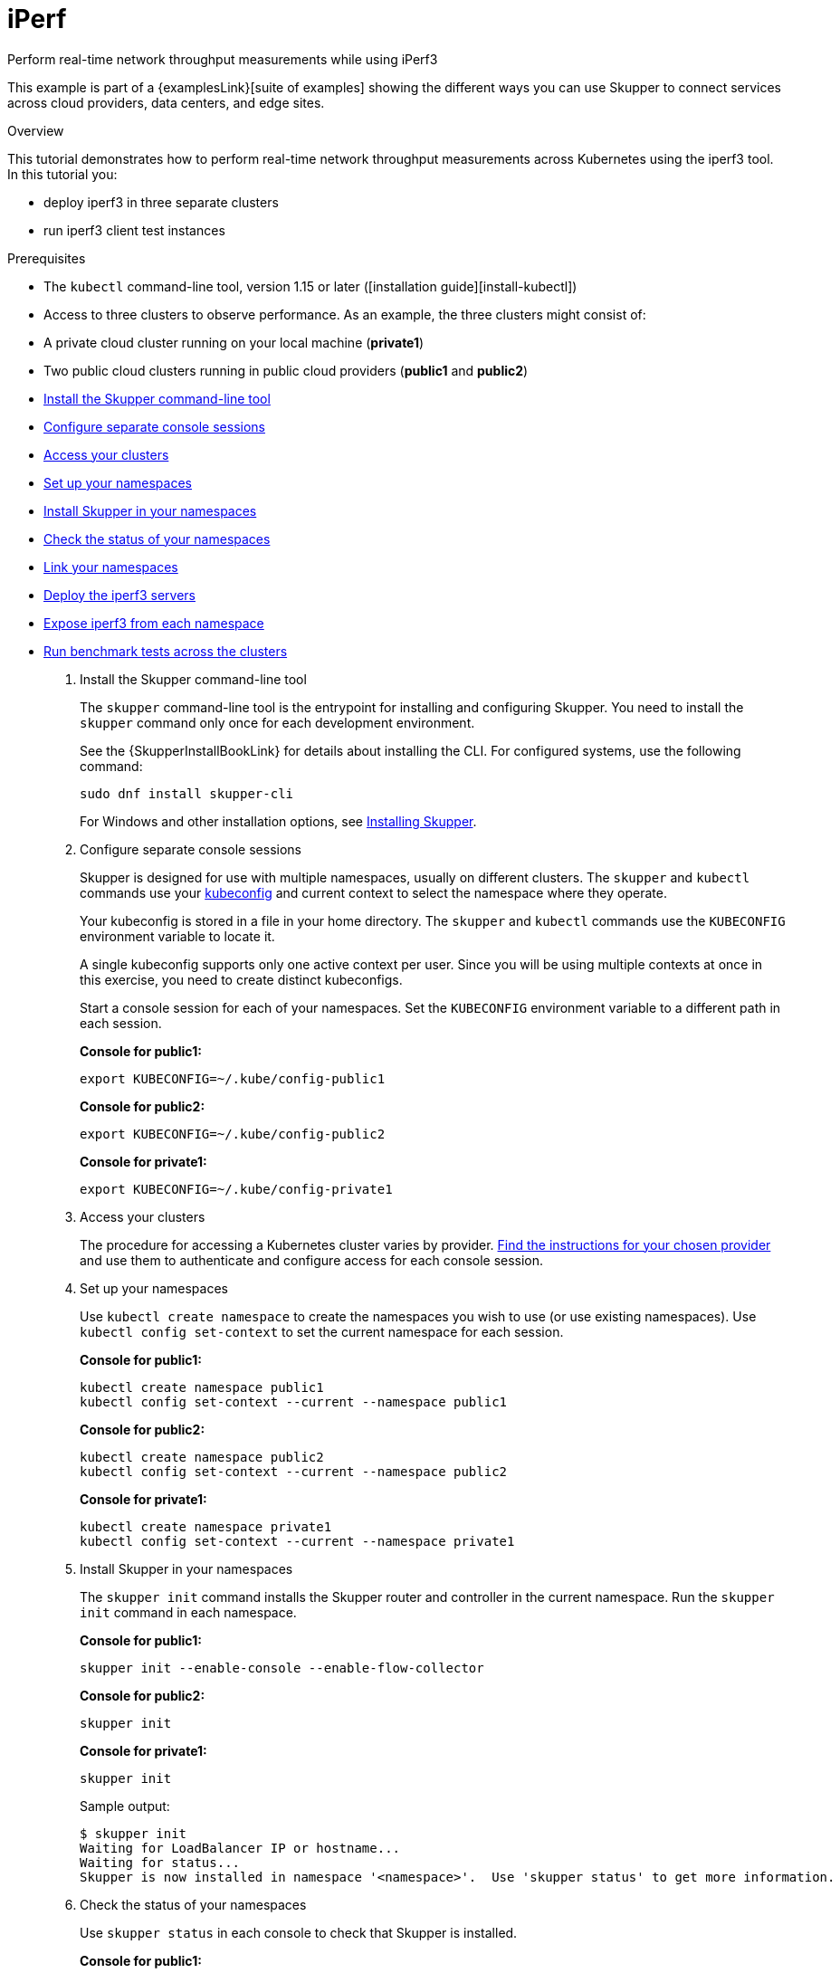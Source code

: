 = iPerf




Perform real-time network throughput measurements while using iPerf3

This example is part of a {examplesLink}[suite of examples] showing the different ways you can use Skupper to connect services across cloud providers, data centers, and edge sites.

.Overview

This tutorial demonstrates how to perform real-time network throughput measurements across Kubernetes  using the iperf3 tool.
In this tutorial you:

* deploy iperf3 in three separate clusters
* run iperf3 client test instances

Prerequisites

* The `kubectl` command-line tool, version 1.15 or later ([installation guide][install-kubectl])
* Access to three clusters to observe performance.
As an example, the three clusters might consist of:
* A private cloud cluster running on your local machine (*private1*)
* Two public cloud clusters running in public cloud providers (*public1* and *public2*)

--
.Procedure
--


* xref:skupper-example-iperf_READMEmd_item1[Install the Skupper command-line tool]

* xref:skupper-example-iperf_READMEmd_item2[Configure separate console sessions]

* xref:skupper-example-iperf_READMEmd_item3[Access your clusters]

* xref:skupper-example-iperf_READMEmd_item4[Set up your namespaces]

* xref:skupper-example-iperf_READMEmd_item5[Install Skupper in your namespaces]

* xref:skupper-example-iperf_READMEmd_item6[Check the status of your namespaces]

* xref:skupper-example-iperf_READMEmd_item7[Link your namespaces]

* xref:skupper-example-iperf_READMEmd_item8[Deploy the iperf3 servers]

* xref:skupper-example-iperf_READMEmd_item9[Expose iperf3 from each namespace]

* xref:skupper-example-iperf_READMEmd_item10[Run benchmark tests across the clusters]

. [[skupper-example-iperf_READMEmd_item1]]Install the Skupper command-line tool
+
--

The `skupper` command-line tool is the entrypoint for installing and configuring Skupper.
You need to install the `skupper` command only once for each development environment.

See the {SkupperInstallBookLink} for details about installing the CLI. For configured systems, use the following command:

[,shell]
----
sudo dnf install skupper-cli
----




For Windows and other installation options, see https://skupper.io/install/index.html[Installing Skupper].

--

. [[skupper-example-iperf_READMEmd_item2]]Configure separate console sessions
+
--

Skupper is designed for use with multiple namespaces, usually on different clusters.
The `skupper` and `kubectl` commands use your https://kubernetes.io/docs/concepts/configuration/organize-cluster-access-kubeconfig/[kubeconfig] and current context to select the namespace where they operate.

Your kubeconfig is stored in a file in your home directory.
The `skupper` and `kubectl` commands use the `KUBECONFIG` environment variable to locate it.

A single kubeconfig supports only one active context per user.
Since you will be using multiple contexts at once in this exercise, you need to create distinct kubeconfigs.

Start a console session for each of your namespaces.
Set the `KUBECONFIG` environment variable to a different path in each session.

*Console for public1:*

[,shell]
----
export KUBECONFIG=~/.kube/config-public1
----

*Console for public2:*

[,shell]
----
export KUBECONFIG=~/.kube/config-public2
----

*Console for private1:*

[,shell]
----
export KUBECONFIG=~/.kube/config-private1
----

--

. [[skupper-example-iperf_READMEmd_item3]]Access your clusters
+
--

The procedure for accessing a Kubernetes cluster varies by provider.
https://skupper.io/start/kubernetes.html[Find the instructions for your chosen provider] and use them to authenticate and configure access for each console session.

--

. [[skupper-example-iperf_READMEmd_item4]]Set up your namespaces
+
--

Use `kubectl create namespace` to create the namespaces you wish to use (or use existing namespaces).
Use `kubectl config set-context` to set the current namespace for each session.

*Console for public1:*

[,shell]
----
kubectl create namespace public1
kubectl config set-context --current --namespace public1
----

*Console for public2:*

[,shell]
----
kubectl create namespace public2
kubectl config set-context --current --namespace public2
----

*Console for private1:*

[,shell]
----
kubectl create namespace private1
kubectl config set-context --current --namespace private1
----

--

. [[skupper-example-iperf_READMEmd_item5]]Install Skupper in your namespaces
+
--

The `skupper init` command installs the Skupper router and controller in the current namespace.
Run the `skupper init` command in each namespace.



*Console for public1:*

[,shell]
----
skupper init --enable-console --enable-flow-collector
----

*Console for public2:*

[,shell]
----
skupper init
----

*Console for private1:*

[,shell]
----
skupper init
----

Sample output:

[,console]
----
$ skupper init
Waiting for LoadBalancer IP or hostname...
Waiting for status...
Skupper is now installed in namespace '<namespace>'.  Use 'skupper status' to get more information.
----

--

. [[skupper-example-iperf_READMEmd_item6]]Check the status of your namespaces
+
--

Use `skupper status` in each console to check that Skupper is installed.

*Console for public1:*

[,shell]
----
skupper status
----

*Console for public2:*

[,shell]
----
skupper status
----

*Console for private1:*

[,shell]
----
skupper status
----

Sample output:

[,console]
----
Skupper is enabled for namespace "<namespace>" in interior mode. It is connected to 1 other site. It has 1 exposed service.
The site console url is: <console-url>
The credentials for internal console-auth mode are held in secret: 'skupper-console-users'
----

As you move through the steps below, you can use `skupper status` at any time to check your progress.

--

. [[skupper-example-iperf_READMEmd_item7]]Link your namespaces
+
--

Creating a link requires use of two `skupper` commands in conjunction, `skupper token create` and `skupper link create`.

The `skupper token create` command generates a secret token that signifies permission to create a link.
The token also carries the link details.
Then, in a remote namespace, The `skupper link create` command uses the token to create a link to the namespace that generated it.

NOTE: The link token is truly a _secret.
Anyone who has the token can link to your namespace.
Make sure that only those you trust have access to it.

First, use `skupper token create` in one namespace to generate the token.
Then, use `skupper link create` in the other to create a link.

*Console for public1:*

[,shell]
----
skupper token create ~/private1-to-public1-token.yaml
skupper token create ~/public2-to-public1-token.yaml
----

*Console for public2:*

[,shell]
----
skupper token create ~/private1-to-public2-token.yaml
skupper link create ~/public2-to-public1-token.yaml
skupper link status --wait 60
----

*Console for private1:*

[,shell]
----
skupper link create ~/private1-to-public1-token.yaml
skupper link create ~/private1-to-public2-token.yaml
skupper link status --wait 60
----

If your console sessions are on different machines, you may need to use `scp` or a similar tool to transfer the token securely.
By default, tokens expire after a single use or 15 minutes after creation.

--

. [[skupper-example-iperf_READMEmd_item8]]Deploy the iperf3 servers
+
--

After creating the application router network, deploy `iperf3` in each namespace.

*Console for private1:*

[,shell]
----
kubectl apply -f deployment-iperf3-a.yaml
----

*Console for public1:*

[,shell]
----
kubectl apply -f deployment-iperf3-b.yaml
----

*Console for public2:*

[,shell]
----
kubectl apply -f deployment-iperf3-c.yaml
----

--

. [[skupper-example-iperf_READMEmd_item9]]Expose iperf3 from each namespace
+
--

We have established connectivity between the namespaces and deployed `iperf3`.
Before we can test performance, we need access to the `iperf3` from each namespace.

*Console for private1:*

[,shell]
----
skupper expose deployment/iperf3-server-a --port 5201
----

*Console for public1:*

[,shell]
----
skupper expose deployment/iperf3-server-b --port 5201
----

*Console for public2:*

[,shell]
----
skupper expose deployment/iperf3-server-c --port 5201
----

--

. [[skupper-example-iperf_READMEmd_item10]]Run benchmark tests across the clusters
+
--

After deploying the iperf3 servers into the private and public cloud clusters, the virtual application network enables communications even though they are  running in separate clusters.

*Console for private1:*

[,shell]
----
kubectl exec $(kubectl get pod -l application=iperf3-server-a -o=jsonpath='{.items[0].metadata.name}') -- iperf3 -c iperf3-server-a
kubectl exec $(kubectl get pod -l application=iperf3-server-a -o=jsonpath='{.items[0].metadata.name}') -- iperf3 -c iperf3-server-b
kubectl exec $(kubectl get pod -l application=iperf3-server-a -o=jsonpath='{.items[0].metadata.name}') -- iperf3 -c iperf3-server-c
----

*Console for public1:*

[,shell]
----
kubectl exec $(kubectl get pod -l application=iperf3-server-b -o=jsonpath='{.items[0].metadata.name}') -- iperf3 -c iperf3-server-a
kubectl exec $(kubectl get pod -l application=iperf3-server-b -o=jsonpath='{.items[0].metadata.name}') -- iperf3 -c iperf3-server-b
kubectl exec $(kubectl get pod -l application=iperf3-server-b -o=jsonpath='{.items[0].metadata.name}') -- iperf3 -c iperf3-server-c
----

*Console for public2:*

[,shell]
----
kubectl exec $(kubectl get pod -l application=iperf3-server-c -o=jsonpath='{.items[0].metadata.name}') -- iperf3 -c iperf3-server-a
kubectl exec $(kubectl get pod -l application=iperf3-server-c -o=jsonpath='{.items[0].metadata.name}') -- iperf3 -c iperf3-server-b
kubectl exec $(kubectl get pod -l application=iperf3-server-c -o=jsonpath='{.items[0].metadata.name}') -- iperf3 -c iperf3-server-c
----
